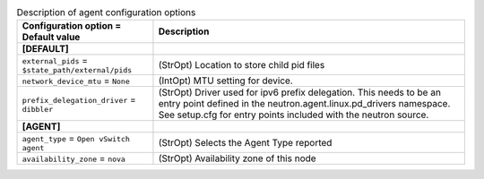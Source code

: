 ..
    Warning: Do not edit this file. It is automatically generated from the
    software project's code and your changes will be overwritten.

    The tool to generate this file lives in openstack-doc-tools repository.

    Please make any changes needed in the code, then run the
    autogenerate-config-doc tool from the openstack-doc-tools repository, or
    ask for help on the documentation mailing list, IRC channel or meeting.

.. _neutron-agent:

.. list-table:: Description of agent configuration options
   :header-rows: 1
   :class: config-ref-table

   * - Configuration option = Default value
     - Description
   * - **[DEFAULT]**
     -
   * - ``external_pids`` = ``$state_path/external/pids``
     - (StrOpt) Location to store child pid files
   * - ``network_device_mtu`` = ``None``
     - (IntOpt) MTU setting for device.
   * - ``prefix_delegation_driver`` = ``dibbler``
     - (StrOpt) Driver used for ipv6 prefix delegation. This needs to be an entry point defined in the neutron.agent.linux.pd_drivers namespace. See setup.cfg for entry points included with the neutron source.
   * - **[AGENT]**
     -
   * - ``agent_type`` = ``Open vSwitch agent``
     - (StrOpt) Selects the Agent Type reported
   * - ``availability_zone`` = ``nova``
     - (StrOpt) Availability zone of this node
